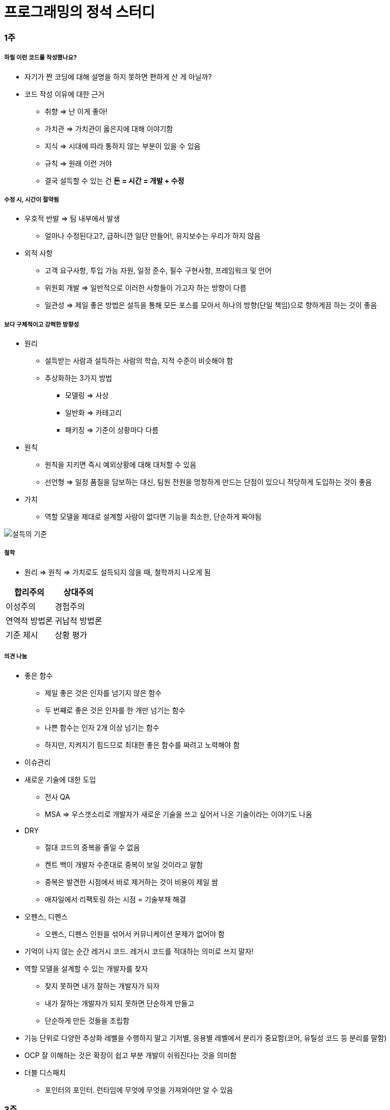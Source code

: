 = 프로그래밍의 정석 스터디

=== 1주

===== 하필 이런 코드를 작성했나요?
* 자기가 짠 코딩에 대해 설명을 하지 못하면 편하게 산 게 아닐까?
* 코드 작성 이유에 대한 근거
** 취향 => 난 이게 좋아!
** 가치관 => 가치관이 옳은지에 대해 이야기함
** 지식 => 시대에 따라 통하지 않는 부분이 있을 수 있음
** 규칙 => 원래 이런 거야
** 결국 설득할 수 있는 건 **돈 = 시간 = 개발 + 수정**

===== 수정 시, 시간이 절약됨 
* 우호적 반발 => 팀 내부에서 발생
** 얼마나 수정된다고?, 급하니깐 일단 만들어!, 유지보수는 우리가 하지 않음
* 외적 사항
** 고객 요구사항, 투입 가능 자원, 일정 준수, 필수 구현사항, 프레임워크 및 언어
** 위원회 개발 => 일반적으로 이러한 사항들이 가고자 하는 방향이 다름
** 일관성 => 제일 좋은 방법은 설득을 통해 모든 포스를 모아서 하나의 방향(단일 책임)으로 향하게끔 하는 것이 좋음

===== 보다 구체적이고 강력한 방향성
* 원리 
** 설득받는 사람과 설득하는 사람의 학습, 지적 수준이 비슷해야 함
** 추상화하는 3가지 방법
*** 모델링 => 사상
*** 일반화 => 카테고리
*** 패키징 => 기준이 상황마다 다름
* 원칙
** 원칙을 지키면 즉시 예외상황에 대해 대처할 수 있음
** 선언형 => 일정 품질을 담보하는 대신, 팀원 전원을 멍청하게 만드는 단점이 있으니 적당하게 도입하는 것이 좋음
* 가치
** 역할 모델을 제대로 설계할 사람이 없다면 기능을 최소한, 단순하게 짜야됨

image::./image/persuasion.png[설득의 기준]

===== 철학
* 원리 => 원칙 => 가치로도 설득되지 않을 때, 철학까지 나오게 됨

|===
^| 합리주의 ^| 상대주의

^| 이성주의
^| 경험주의

^| 연역적 방법론
^| 귀납적 방법론

^| 기준 제시 
^| 상황 평가
|===

===== 의견 나눔
* 좋은 함수
** 제일 좋은 것은 인자를 넘기지 않은 함수
** 두 번째로 좋은 것은 인자를 한 개만 넘기는 함수
** 나쁜 함수는 인자 2개 이상 넘기는 함수
** 하지만, 지켜지기 힘드므로 최대한 좋은 함수를 짜려고 노력해야 함

* 이슈관리
* 새로운 기술에 대한 도입
** 전사 QA
** MSA => 우스갯소리로 개발자가 새로운 기술을 쓰고 싶어서 나온 기술이라는 이야기도 나옴

* DRY
** 절대 코드의 중복을 줄일 수 없음
** 켄트 백이 개발자 수준대로 중복이 보일 것이라고 말함
** 중복은 발견한 시점에서 바로 제거하는 것이 비용이 제일 쌈
** 애자일에서 리팩토링 하는 시점 = 기술부채 해결

* 오펜스, 디펜스
** 오펜스, 디펜스 인원을 섞어서 커뮤니케이션 문제가 없어야 함

* 기억이 나지 않는 순간 레거시 코드. 레거시 코드를 적대하는 의미로 쓰지 말자!

* 역할 모델을 설계할 수 있는 개발자를 찾자
** 찾지 못하면 내가 잘하는 개발자가 되자
** 내가 잘하는 개발자가 되지 못하면 단순하게 만들고
** 단순하게 만든 것들을 조립함

* 기능 단위로 다양한 추상화 레벨을 수행하지 말고 기저별, 응용별 레벨에서 분리가 중요함(코어, 유틸성 코드 등 분리를 말함)

* OCP 잘 이해하는 것은 확장이 쉽고 부분 개발이 쉬워진다는 것을 의미함

* 더블 디스패치
** 포인터의 포인터. 런타임에 무엇에 무엇을 가져와야만 알 수 있음

=== 3주

===== 격리
* 이 책의 내용 기반은 
** 켄트 백의 구현 패턴
** 엔터프라이즈 애플리케이션 아키텍처 패턴
* 수정에 강하다는 것은 파일을 많이 건드리지 않고 컴파일을 많이 하지 않음

===== 격리할 때 주의점
* 너무 많이 격리하면 인터페이스끼리 상호작용할 수 없음
* 코드의 단순화 => OSI 7 Layer 
* 계층화 구조와 하드코딩으로 인해 IPv4 => IPv6 넘어가기가 쉽지 않음
* 미래를 바라보고 프로토콜 설계하기가 힘듦
* 자바 개발자는 기존 인터페이스를 새로운 요구사항이 들어온다면 상속받아서 새로운 인터페이스를 만듦 => 다중 상속의 문제점
** 격리 덕분에 프로젝트가 망하는 것이 아니라 어쭙잖게 프로토콜을 설계한 이유가 많음
* 격리가 심하면 심할수록 프로토콜 의존이 심함. 프로토콜이 많아질수록 비용이 많이 발생함
** 적당한 격리가 필요함

===== 인터페이스를 사용하면 어떤 효과를 볼 수 있나 ? => 결합도를 낮춤
* 더블디스패치
* 런타임에 객체를 바꿀 수 있음

===== 결합도
* 인터페이스를 통해 상호 작용함
* 결합도에 단계에 따라 각각 개선방안이 다름

* 결합도 1단계 => 내용 결합
** 부모-자식 관계(=상속)이 내용 결합이라면 무조건 나쁜가?
** 상속 관계를 없애려면 역할 모델로 나눔
*** is-a <==> has-a 
*** 두 관계를 필요 때문에 왔다갔다하는 것이 좋은 것 같음
** 상황에 따라서 두 관계를 적절하게 사용하는 것이 좋음

* 결합도 2단계 => 공통 결합
** 결합도 2단계인 공통 결합과 5단계 스탬프 결합의 단점을 커버하면서 개발하는 것이 좋음

image::./image/client-interface.png[범주론]

* 결합도 6단계 => 데이터 결합 
** 데이터 결합은 함수형 프로그래밍
** 5단계를 개선한다고 6단계가 되지 않음
** 참조의 단일성
** 프리미티브성
*** 프리미티브성이 완전히 분리되어 있지 않음
*** 플랫폼에 영향을 받는 때도 있고
*** 언어마다 문자열을 값인지 객체로 처리하는지 Java에서 String 값이지만 StringLiteral은 싱글톤 객체임
** 계층 원리

===== 응집도
* 다른 코드의 도움을 받음

* 응집도 6단계 => 정보적 강도
** 클래스는 정보적 강도를 가지고 있음

* 응집도 7단계 => 기능적 강도
** 역할 기준으로 함수가 작성됨
** 역할을 기준으로 응집도가 높은 클래스를 만들었을 때 자주 변경되는 메서드와 잘 사용하지 않는 메서드를 같은 클래스에 두어야 하는가?
*** 자주 변경되는 메서드가 변경될 때 잘 사용하지 않는 메서드를 항상 테스트해야 하는가?
*** 잘 사용하지 않는 메서드의 참조 연관성 등을 다 확인해야 하는가?
** 하나의 역할을 수행하더라도 _변경 빈도, 사용 빈도_ 에 따라 클래스를 따로 만들 수도 있음
*** 클래스의 메서드를 5개 이하로 분리함
*** 정말 꼭 필요한 메서드 만을 뽑아내 그 정도 수정해야 하는 이유, 빈도, 역할이 같으면 하나의 클래스로 모음
** 객체 설계 5대 원칙
*** 책 내용에서 20가지 나눴지만, 클래스의 기능을 기능적 강도로 5가지를 나눈 것

===== 직교성
* 직교성의 의미는 순수성이 가까움 => 모듈을 만들었을 때 사이드 이펙트가 발생하지 않음

===== 기타
* Java => 동적 디스패치
* 아토믹
* Swift => 값 지향 프로그래밍은 값 복사에 대한 비용이 많이 발생함
** Stream, Flow
** 지연 로딩을 알아야 함
** 제너레이터이나 코루틴 지원하는 언어 => C#
** 코루틴을 지원하지 않은 언어는 람다를 많이 사용해야 함
** Push에 반응하지 않고 Pull에 반응하도록 해야 함
** 일반적인 프로그래밍은 발산하려고 하지만, 
** 리액티브 프로그래밍은 원할 때마다 Pull을 하려는 이유는 Push(발산)를 관리
** 일방적인 통행이 아니라 쌍방향 통신을 위해 결론적으로 Flow 통제하기 위해서
** 동시성 프로그래밍, 병렬성, 병행성 프로그래밍
** 병행 패턴 중에서 서스팬드 패턴 있음
* 기저에 있는 레이어 => 몇 등성으로 정해야 하나 ?
* 좋은 환경에서 개발하지 못한다면 구현에 능한 개발자가 되어야 함

=== 4주

===== 실제 사례
* 이상적인 MVC 패턴
* 현실은 
** View, ViewController 끈끈한 상태 => 강력한 결합
** ViewController에 모든 처리가 있음 => 뭔일 있으면 나한테 다 던져봐 => Mediator 패턴
** ViewController 3000줄이 넘어감
** Model 역할도 충실하지 못함
** 개발자의 인지 과부하 문제 => 커뮤니티케이션 비용 증가함
** 화면 전이 때문에 코코아 프레임워크의 네비게이션 컨트롤러를 이용해야 함

===== 논의
* 스프링 Controller와 Dao에서 디커플링을 어떻게 할 것인가??
** 서비스 레이어를 추가하지만, 결국 결론이 달라지지 않음
** 초기 단계에 Controller과 Model을 코드에 옮기지 않으려고 노력함
* Objective-C의 순환참조 자연스러움. 자바 또한 최근에 디스패치로 옮겨가면서 순환참조인지 판별하기 어려움

===== 아키텍처 선택의 기로
* 예측
** 각종 Features
** 퀄리티 향상에 대한 압박
** 비 기능 요구사항에 대한 대응
* 해결 => 인원을 대폭 늘림
* 개발능력 향상
** 3000줄 넘어가는 코드에 대한 추노
** 체력
* 못하는 것?
** 단일 책임의 원칙
** 인터페이스의 이해
** 많은 클래스 경험이 없음

===== VIPER 아키텍처 소개, 도입의 결과
* 많은 클래스가 동반함
* 단일책임의 원칙에 대한 개념을 몸으로 학습함
* 본인이 잘하는 부분만 하고 빠질 수 있음
* View, Presenter 접점이 생김

===== 의견 나눔
* 기능별 ? 도메인별로 팀을 나누느냐?
* 도메인별로 한 명씩 맡게 된다면 리스크 관리는 어떻게 할 것인가?


===== MVC, MVP
* MVC => Controller, Model 문제
* MVP
** View => set 메서드
** Presenter => View의 값을 갱신함
** View의 오류로 인해 Presenter도 오염이 됨

===== 아키텍처는 발전해 나가는 것
* 아키텍처는 서비스에 맞게 개선해 나가는 것

=== 스터디를 진행하고 알게 된 부분 정리
* 책에서 5-7장 내용은 가볍게 읽어볼 만한 내용임. 1-4장까지 내용까지 정리함
* 다 이해하지 못하더라도 내가 당장 필요한 부분을 가져와서 적용해보려고 노력하자
* 코드 중복을 발견하는 즉시 제거함
* 문제에 대해 최소한 단위로 나누어 해결하고
* 기능은 최대한 단순하게 작성할 것
* 추상화 단계는 같은 수준으로 유지할 것
* 도메인 모델에 대해 찾아보게 됨
* 명명할 때, 루프백을 적용해보자!
* 결합도, 응집도에 관한 이야기를 주로 함
** 결합도는 낮게, 응집도는 높게
* 코드가 두번 이상 나온다면 함수로 분리함
* 함수가 많아지면 어떻게 묶을지 고민하는 시점부터 설계
* 추상화 수준을 나눔
** 의식적으로 나누는 연습을 많이 하고
* 다른 사람의 코드를 보면서 is-a <==> has-a 관계를 자유롭게 왔다갔다하면서 연습을 해봄

=== 참고 
* https://brunch.co.kr/@hika/7[개발자의 효율성]
* http://vandbt.tistory.com/13[OOD - 커플링이란 무엇이며, 어떻게 줄일 수 있을까?]
* https://www.slideshare.net/sunhyouplee/functional-reactive-programming-with-rxswift-62123571[Reactive Programming]
* https://academy.realm.io/kr/posts/eric-maxwell-mvc-mvp-and-mvvm-on-android/[안드로이드의 MVC, MVP, MVVM 종합 안내서]
* http://wonwoo.ml/index.php/post/1490[토비의 봄 (더블 디스패치)]